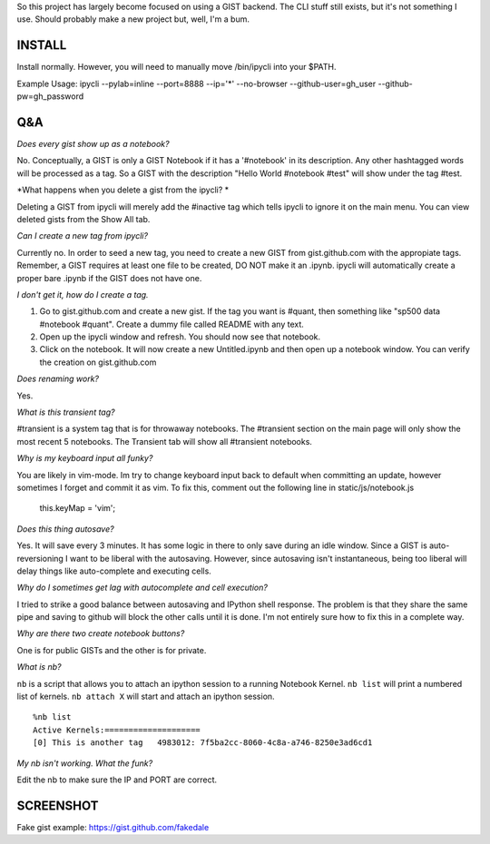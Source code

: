 So this project has largely become focused on using a GIST backend. The CLI stuff still exists, but it's not something I use. Should probably make a new project but, well, I'm a bum.

INSTALL
=======

Install normally. However, you will need to manually move /bin/ipycli into your $PATH. 

Example Usage:
ipycli --pylab=inline --port=8888 --ip='*' --no-browser --github-user=gh_user --github-pw=gh_password

Q&A
==========

*Does every gist show up as a notebook?*

No. Conceptually, a GIST is only a GIST Notebook if it has a '#notebook' in its description. Any other hashtagged words will be processed as a tag. So a GIST with the description "Hello World #notebook #test" will show under the tag #test. 

*What happens when you delete a gist from the ipycli? *

Deleting a GIST from ipycli will merely add the #inactive tag which tells ipycli to ignore it on the main menu. You can view deleted gists from the Show All tab. 

*Can I create a new tag from ipycli?* 

Currently no. In order to seed a new tag, you need to create a new GIST from gist.github.com with the appropiate tags. Remember, a GIST requires at least one file to be created, DO NOT make it an .ipynb. ipycli will automatically create a proper bare .ipynb if the GIST does not have one.

*I don't get it, how do I create a tag.*

1) Go to gist.github.com and create a new gist. If the tag you want is #quant, then something like "sp500 data #notebook #quant". Create a dummy file called README with any text. 
2) Open up the ipycli window and refresh. You should now see that notebook. 
3) Click on the notebook. It will now create a new Untitled.ipynb and then open up a notebook window. You can verify the creation on gist.github.com

*Does renaming work?*

Yes. 

*What is this transient tag?*

#transient is a system tag that is for throwaway notebooks. The #transient section on the main page will only show the most recent 5 notebooks. The Transient tab will show all #transient notebooks. 

*Why is my keyboard input all funky?*

You are likely in vim-mode. Im try to change keyboard input back to default when committing an update, however sometimes I forget and commit it as vim. To fix this, comment out the following line in static/js/notebook.js

        this.keyMap = 'vim';

*Does this thing autosave?*

Yes. It will save every 3 minutes. It has some logic in there to only save during an idle window. Since a GIST is auto-reversioning I want to be liberal with the autosaving. However, since autosaving isn't instantaneous, being too liberal will delay things like auto-complete and executing cells. 

*Why do I sometimes get lag with autocomplete and cell execution?*

I tried to strike a good balance between autosaving and IPython shell response. The problem is that they share the same pipe and saving to github will block the other calls until it is done. I'm not entirely sure how to fix this in a complete way.

*Why are there two create notebook buttons?*

One is for public GISTs and the other is for private. 

*What is nb?*

``nb`` is a script that allows you to attach an ipython session to a running Notebook Kernel. ``nb list`` will print a numbered list of kernels. ``nb attach X`` will start and attach an ipython session.

::

  %nb list
  Active Kernels:====================
  [0] This is another tag   4983012: 7f5ba2cc-8060-4c8a-a746-8250e3ad6cd1

*My nb isn't working. What the funk?*

Edit the nb to make sure the IP and PORT are correct.


SCREENSHOT
==========

.. image:: https://www.evernote.com/shard/s9/sh/d1ae412a-916e-4d12-9d28-56a34f577744/d7f51fc3c792132303026c39767c2c28/res/78f58df1-a319-45c7-8dc9-11bc24892c12/skitch.png

Fake gist example:
https://gist.github.com/fakedale
